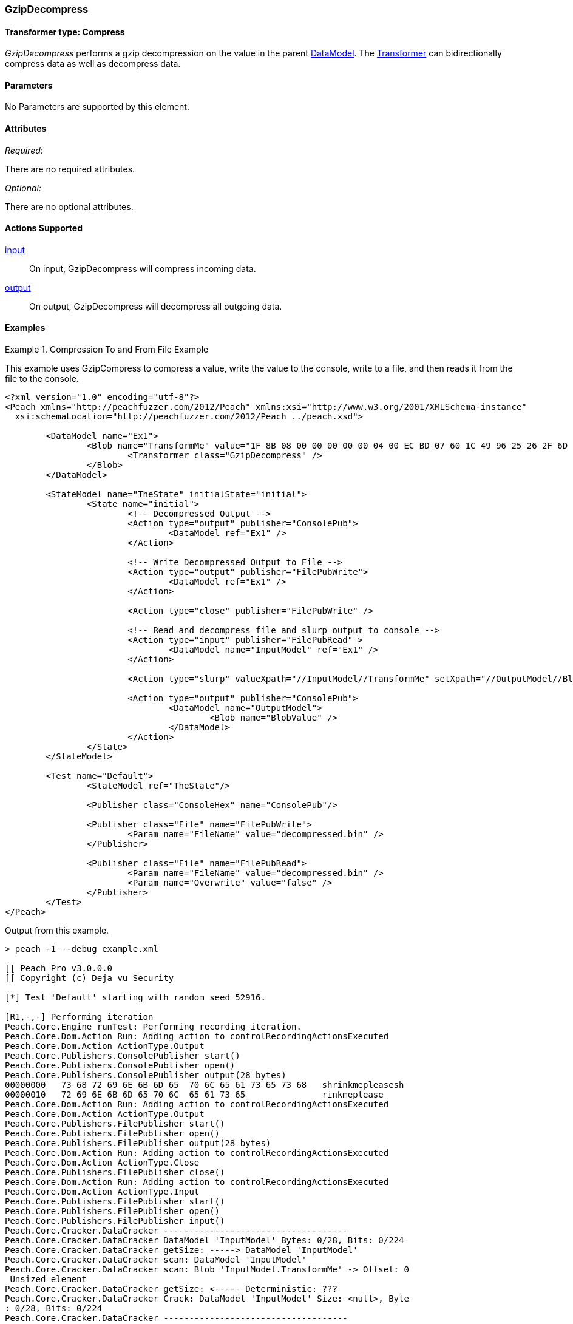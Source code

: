 [[Transformers_GzipDecompressTransformer]]
=== GzipDecompress

// Reviewed:
//  - 02/19/2014: Seth & Adam: Outlined
// TODO:
// Verify parameters expand parameter description
// Full pit example using hex console
// expand  general description
// Identify direction / actions supported for (Input/Output/Call/setProperty/getProperty)
// See AES for format
// Test output, input

// Updated:
// 2/20/14: Mick
// verified params
// added supported actions
// expanded description
// added full example

// Updated:
// - 03/26/2014 Lynn
//Corrected the transformer name

==== Transformer type: Compress

_GzipDecompress_ performs a gzip decompression on the value in the parent xref:DataModel[DataModel]. The xref:Transformer[Transformer] can bidirectionally compress data as well as decompress data.

==== Parameters

No Parameters are supported by this element.

==== Attributes

_Required:_

There are no required attributes.

_Optional:_

There are no optional attributes.

==== Actions Supported

xref:Action_input[input]:: On input, GzipDecompress will compress incoming data.
xref:Action_output[output]:: On output, GzipDecompress will decompress all outgoing data.

==== Examples

.Compression To and From File Example
==========================
This example uses GzipCompress to compress a value, write the value to the console, write to a file, and then reads it from the file to the console.

[source,xml]
----
<?xml version="1.0" encoding="utf-8"?>
<Peach xmlns="http://peachfuzzer.com/2012/Peach" xmlns:xsi="http://www.w3.org/2001/XMLSchema-instance"
  xsi:schemaLocation="http://peachfuzzer.com/2012/Peach ../peach.xsd">

	<DataModel name="Ex1">
		<Blob name="TransformMe" value="1F 8B 08 00 00 00 00 00 04 00 EC BD 07 60 1C 49 96 25 26 2F 6D CA 7B 7F 4A F5 4A D7 E0 74 A1 08 80 60 13 24 D8 90 40 10 EC C1 88 CD E6 92 EC 1D 69 47 23 29 AB 2A 81 CA 65 56 65 5D 66 16 40 CC ED 9D BC F7 DE 7B EF BD F7 DE 7B EF BD F7 BA 3B 9D 4E 27 F7 DF FF 3F 5C 66 64 01 6C F6 CE 4A DA C9 9E 21 80 AA C8 1F 3F 7E 7C 1F 3F 22 9A 79 5D 2C DF 2E F2 55 99 67 4D 1E FE F5 FF 04 00 00 FF FF 32 B6 7E 40 1C 00 00 00" valueType="hex">
			<Transformer class="GzipDecompress" />
		</Blob>
	</DataModel>

	<StateModel name="TheState" initialState="initial">
		<State name="initial">
			<!-- Decompressed Output -->
			<Action type="output" publisher="ConsolePub">
				<DataModel ref="Ex1" />
			</Action>

			<!-- Write Decompressed Output to File -->
			<Action type="output" publisher="FilePubWrite">
				<DataModel ref="Ex1" />
			</Action>

			<Action type="close" publisher="FilePubWrite" />

			<!-- Read and decompress file and slurp output to console -->
			<Action type="input" publisher="FilePubRead" >
				<DataModel name="InputModel" ref="Ex1" />
			</Action>

			<Action type="slurp" valueXpath="//InputModel//TransformMe" setXpath="//OutputModel//BlobValue" />

			<Action type="output" publisher="ConsolePub">
				<DataModel name="OutputModel">
					<Blob name="BlobValue" />
				</DataModel>
			</Action>
		</State>
	</StateModel>

	<Test name="Default">
		<StateModel ref="TheState"/>

		<Publisher class="ConsoleHex" name="ConsolePub"/>

		<Publisher class="File" name="FilePubWrite">
			<Param name="FileName" value="decompressed.bin" />
		</Publisher>

		<Publisher class="File" name="FilePubRead">
			<Param name="FileName" value="decompressed.bin" />
			<Param name="Overwrite" value="false" />
		</Publisher>
	</Test>
</Peach>
----

Output from this example.
----
> peach -1 --debug example.xml

[[ Peach Pro v3.0.0.0
[[ Copyright (c) Deja vu Security

[*] Test 'Default' starting with random seed 52916.

[R1,-,-] Performing iteration
Peach.Core.Engine runTest: Performing recording iteration.
Peach.Core.Dom.Action Run: Adding action to controlRecordingActionsExecuted
Peach.Core.Dom.Action ActionType.Output
Peach.Core.Publishers.ConsolePublisher start()
Peach.Core.Publishers.ConsolePublisher open()
Peach.Core.Publishers.ConsolePublisher output(28 bytes)
00000000   73 68 72 69 6E 6B 6D 65  70 6C 65 61 73 65 73 68   shrinkmepleasesh
00000010   72 69 6E 6B 6D 65 70 6C  65 61 73 65               rinkmeplease
Peach.Core.Dom.Action Run: Adding action to controlRecordingActionsExecuted
Peach.Core.Dom.Action ActionType.Output
Peach.Core.Publishers.FilePublisher start()
Peach.Core.Publishers.FilePublisher open()
Peach.Core.Publishers.FilePublisher output(28 bytes)
Peach.Core.Dom.Action Run: Adding action to controlRecordingActionsExecuted
Peach.Core.Dom.Action ActionType.Close
Peach.Core.Publishers.FilePublisher close()
Peach.Core.Dom.Action Run: Adding action to controlRecordingActionsExecuted
Peach.Core.Dom.Action ActionType.Input
Peach.Core.Publishers.FilePublisher start()
Peach.Core.Publishers.FilePublisher open()
Peach.Core.Publishers.FilePublisher input()
Peach.Core.Cracker.DataCracker ------------------------------------
Peach.Core.Cracker.DataCracker DataModel 'InputModel' Bytes: 0/28, Bits: 0/224
Peach.Core.Cracker.DataCracker getSize: -----> DataModel 'InputModel'
Peach.Core.Cracker.DataCracker scan: DataModel 'InputModel'
Peach.Core.Cracker.DataCracker scan: Blob 'InputModel.TransformMe' -> Offset: 0
 Unsized element
Peach.Core.Cracker.DataCracker getSize: <----- Deterministic: ???
Peach.Core.Cracker.DataCracker Crack: DataModel 'InputModel' Size: <null>, Byte
: 0/28, Bits: 0/224
Peach.Core.Cracker.DataCracker ------------------------------------
Peach.Core.Cracker.DataCracker Blob 'InputModel.TransformMe' Bytes: 0/28, Bits:
0/224
Peach.Core.Cracker.DataCracker getSize: -----> Blob 'InputModel.TransformMe'
Peach.Core.Cracker.DataCracker scan: Blob 'InputModel.TransformMe' -> Offset: 0
 Unsized element
Peach.Core.Cracker.DataCracker lookahead: Blob 'InputModel.TransformMe'
Peach.Core.Cracker.DataCracker getSize: <----- Last Unsized: 224
Peach.Core.Cracker.DataCracker Crack: Blob 'InputModel.TransformMe' Size: 296,
ytes: 0/37, Bits: 0/296
Peach.Core.Dom.DataElement Blob 'InputModel.TransformMe' value is: 1f 8b 08 00
0 00 00 00 04 00 2b ce 28 ca cc cb ce 4d 2d c8 49 4d 2c 4e 2d 46 e1 01 00 32 b6
7e.. (Len: 37 bytes)
Peach.Core.Dom.Action Run: Adding action to controlRecordingActionsExecuted
Peach.Core.Dom.Action ActionType.Slurp
Peach.Core.Dom.Action Slurp, setting OutputModel.BlobValue from InputModel.Tran
formMe
Peach.Core.Dom.Action Run: Adding action to controlRecordingActionsExecuted
Peach.Core.Dom.Action ActionType.Output
Peach.Core.Publishers.ConsolePublisher output(37 bytes)
00000000   1F 8B 08 00 00 00 00 00  04 00 2B CE 28 CA CC CB   ??????????+?(???
00000010   CE 4D 2D C8 49 4D 2C 4E  2D 46 E1 01 00 32 B6 7E   ?M-?IM,N-F???2?~
00000020   40 1C 00 00 00                                     @????
Peach.Core.Publishers.ConsolePublisher close()
Peach.Core.Publishers.FilePublisher close()
Peach.Core.Engine runTest: context.config.singleIteration == true
Peach.Core.Publishers.ConsolePublisher stop()
Peach.Core.Publishers.FilePublisher stop()
Peach.Core.Publishers.FilePublisher stop()

[*] Test 'Default' finished.
----
==========================